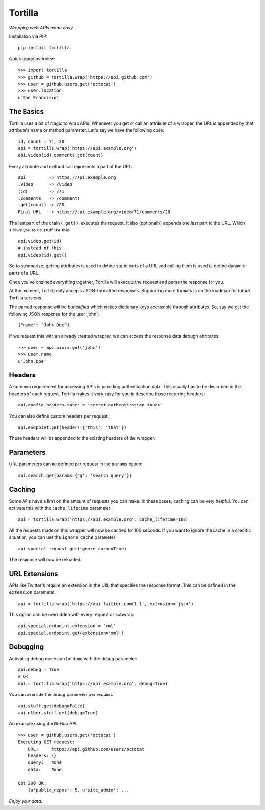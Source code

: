 Tortilla
========


|Build Status| |Coverage| |Docs| |Version| |License|

.. |Build Status| image:: https://img.shields.io/travis/redodo/tortilla.svg?style=flat
    :target: https://travis-ci.org/redodo/tortilla
    :alt: Build Status
.. |Coverage| image:: https://img.shields.io/coveralls/redodo/tortilla.svg?style=flat
    :target: https://coveralls.io/r/redodo/tortilla
    :alt: Coverage
.. |Docs| image:: https://readthedocs.org/projects/tortilla/badge/?version=latest&style=flat
    :target: https://tortilla.readthedocs.org/latest/
    :alt: Docs
.. |Version| image:: https://img.shields.io/pypi/v/tortilla.svg?style=flat
    :target: https://pypi.python.org/pypi/tortilla
    :alt: Version
.. |License| image:: https://img.shields.io/pypi/l/tortilla.svg?style=flat
    :target: https://github.com/redodo/tortilla/blob/master/LICENSE
    :alt: License


*Wrapping web APIs made easy.*


Installation via PIP::

    pip install tortilla


Quick usage overview::

    >>> import tortilla
    >>> github = tortilla.wrap('https://api.github.com')
    >>> user = github.users.get('octocat')
    >>> user.location
    u'San Francisco'


The Basics
~~~~~~~~~~

Tortilla uses a bit of magic to wrap APIs. Whenever you get or call an
attribute of a wrapper, the URL is appended by that attribute's name or
method parameter. Let's say we have the following code::

    id, count = 71, 20
    api = tortilla.wrap('https://api.example.org')
    api.video(id).comments.get(count)

Every attribute and method call represents a part of the URL::

    api         -> https://api.example.org
    .video      -> /video
    (id)        -> /71
    .comments   -> /comments
    .get(count) -> /20
    Final URL   -> https://api.example.org/video/71/comments/20

The last part of the chain (``.get()``) executes the request. It also
(optionally) appends one last part to the URL. Which allows you to do
stuff like this::

    api.video.get(id)
    # instead of this
    api.video(id).get()

So to summarize, getting attributes is used to define static parts of a
URL and calling them is used to define dynamic parts of a URL.

Once you've chained everything together, Tortilla will execute the
request and parse the response for you.

At the moment, Tortilla only accepts JSON-formatted responses.
Supporting more formats is on the roadmap for future Tortilla versions.

The parsed response will be *bunchified* which makes dictionary keys
accessible through attributes. So, say we get the following JSON
response for the user 'john'::

    {"name": "John Doe"}

If we request this with an already created wrapper, we can access the
response data through attributes::

    >>> user = api.users.get('john')
    >>> user.name
    u'John Doe'


Headers
~~~~~~~

A common requirement for accessing APIs is providing authentication
data. This usually has to be described in the headers of each request.
Tortilla makes it very easy for you to describe those recurring headers::

    api.config.headers.token = 'secret authentication token'

You can also define custom headers per request::

    api.endpoint.get(headers={'this': 'that'})

These headers will be appended to the existing headers of the wrapper.


Parameters
~~~~~~~~~~

URL parameters can be defined per request in the ``params`` option::

    api.search.get(params={'q': 'search query'})


Caching
~~~~~~~

Some APIs have a limit on the amount of requests you can make. In these
cases, caching can be very helpful. You can activate this with the
``cache_lifetime`` parameter::

    api = tortilla.wrap('https://api.example.org', cache_lifetime=100)

All the requests made on this wrapper will now be cached for 100
seconds. If you want to ignore the cache in a specific situation, you
can use the ``ignore_cache`` parameter::

    api.special.request.get(ignore_cache=True)

The response will now be reloaded.


URL Extensions
~~~~~~~~~~~~~~

APIs like Twitter's require an extension in the URL that specifies the
response format. This can be defined in the ``extension`` parameter::

    api = tortilla.wrap('https://api.twitter.com/1.1', extension='json')

This option can be overridden with every request or subwrap::

    api.special.endpoint.extension = 'xml'
    api.special.endpoint.get(extension='xml')


Debugging
~~~~~~~~~

Activating debug mode can be done with the ``debug`` parameter::

    api.debug = True
    # OR
    api = tortilla.wrap('https://api.example.org', debug=True)

You can override the ``debug`` parameter per request::

    api.stuff.get(debug=False)
    api.other.stuff.get(debug=True)

An example using the GitHub API::

    >>> user = github.users.get('octocat')
    Executing GET request:
        URL:     https://api.github.com/users/octocat
        headers: {}
        query:   None
        data:    None

    Got 200 OK:
        {u'public_repos': 5, u'site_admin': ...


*Enjoy your data.*


